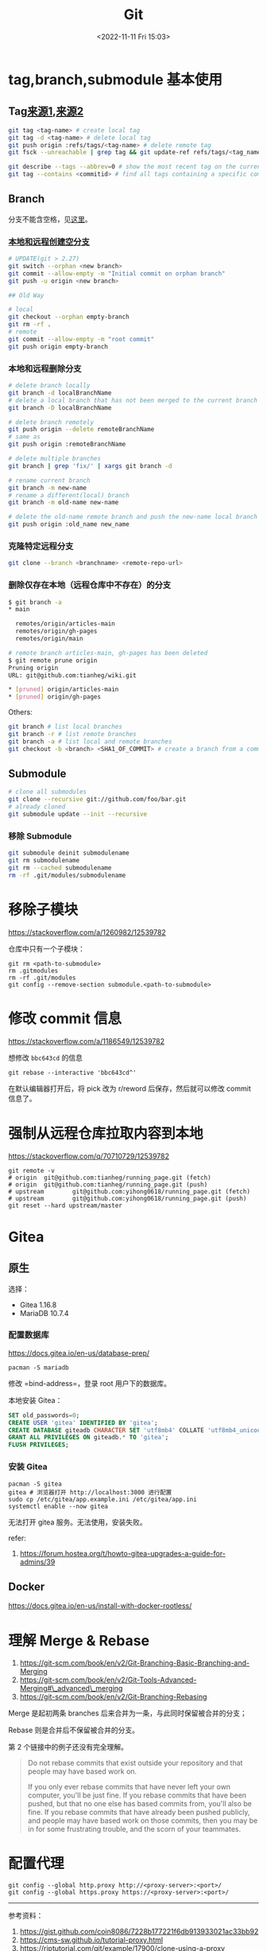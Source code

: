 #+TITLE: Git
#+DATE: <2022-11-11 Fri 15:03>
#+TAGS[]: 技术
#+TOC: true

* tag,branch,submodule 基本使用

** Tag[[https://github.com/git-tips/tips#create-local-tag][来源1]],[[https://github.com/k88hudson/git-flight-rules][来源2]]

#+BEGIN_SRC sh
    git tag <tag-name> # create local tag
    git tag -d <tag-name> # delete local tag
    git push origin :refs/tags/<tag-name> # delete remote tag
    git fsck --unreachable | grep tag && git update-ref refs/tags/<tag_name> <hash> # recover a deleted tag

    git describe --tags --abbrev=0 # show the most recent tag on the current branch
    git tag --contains <commitid> # find all tags containing a specific commit
#+END_SRC

** Branch

分支不能含空格，见[[https://stackoverflow.com/a/6619113][这里]]。

*** [[https://stackoverflow.com/a/34100189][本地和远程创建空分支]]

#+BEGIN_SRC sh
    # UPDATE(git > 2.27)
    git switch --orphan <new branch>
    git commit --allow-empty -m "Initial commit on orphan branch"
    git push -u origin <new branch>

    ## Old Way

    # local
    git checkout --orphan empty-branch
    git rm -rf .
    # remote
    git commit --allow-empty -m "root commit"
    git push origin empty-branch
#+END_SRC

*** 本地和远程删除分支

#+BEGIN_SRC sh
    # delete branch locally
    git branch -d localBranchName
    # delete a local branch that has not been merged to the current branch or an upstream
    git branch -D localBranchName

    # delete branch remotely
    git push origin --delete remoteBranchName
    # same as
    git push origin :remoteBranchName

    # delete multiple branches
    git branch | grep 'fix/' | xargs git branch -d

    # rename current branch
    git branch -m new-name
    # rename a different(local) branch
    git branch -m old-name new-name

    # delete the old-name remote branch and push the new-name local branch
    git push origin :old_name new_name
#+END_SRC

*** 克隆特定远程分支

#+BEGIN_SRC sh
    git clone --branch <branchname> <remote-repo-url>
#+END_SRC

*** 删除仅存在本地（远程仓库中不存在）的分支

#+BEGIN_SRC sh
    $ git branch -a
    * main

      remotes/origin/articles-main
      remotes/origin/gh-pages
      remotes/origin/main

    # remote branch articles-main, gh-pages has been deleted
    $ git remote prune origin
    Pruning origin
    URL: git@github.com:tianheg/wiki.git

    * [pruned] origin/articles-main
    * [pruned] origin/gh-pages
#+END_SRC

Others:

#+BEGIN_SRC sh
    git branch # list local branches
    git branch -r # list remote branches
    git branch -a # list local and remote branches
    git checkout -b <branch> <SHA1_OF_COMMIT> # create a branch from a commit
#+END_SRC

** Submodule

#+BEGIN_SRC sh
    # clone all submodules
    git clone --recursive git://github.com/foo/bar.git
    # already cloned
    git submodule update --init --recursive
#+END_SRC

*** 移除 Submodule

#+BEGIN_SRC sh
    git submodule deinit submodulename
    git rm submodulename
    git rm --cached submodulename
    rm -rf .git/modules/submodulename
#+END_SRC

* 移除子模块

https://stackoverflow.com/a/1260982/12539782

仓库中只有一个子模块：

#+BEGIN_EXAMPLE
    git rm <path-to-submodule>
    rm .gitmodules
    rm -rf .git/modules
    git config --remove-section submodule.<path-to-submodule>
#+END_EXAMPLE

* 修改 commit 信息

https://stackoverflow.com/a/1186549/12539782

想修改 =bbc643cd= 的信息

#+BEGIN_EXAMPLE
    git rebase --interactive 'bbc643cd^'
#+END_EXAMPLE

在默认编辑器打开后，将 pick 改为 r/reword 后保存，然后就可以修改 commit
信息了。

* 强制从远程仓库拉取内容到本地

https://stackoverflow.com/q/70710729/12539782

#+BEGIN_EXAMPLE
    git remote -v
    # origin  git@github.com:tianheg/running_page.git (fetch)
    # origin  git@github.com:tianheg/running_page.git (push)
    # upstream        git@github.com:yihong0618/running_page.git (fetch)
    # upstream        git@github.com:yihong0618/running_page.git (push)
    git reset --hard upstream/master
#+END_EXAMPLE

* Gitea

** 原生

选择：

-  Gitea 1.16.8
-  MariaDB 10.7.4

*** 配置数据库

https://docs.gitea.io/en-us/database-prep/

#+BEGIN_EXAMPLE
    pacman -S mariadb
#+END_EXAMPLE

修改 =bind-address=，登录 root 用户下的数据库。

本地安装 Gitea：

#+BEGIN_SRC sql
    SET old_passwords=0;
    CREATE USER 'gitea' IDENTIFIED BY 'gitea';
    CREATE DATABASE giteadb CHARACTER SET 'utf8mb4' COLLATE 'utf8mb4_unicode_ci';
    GRANT ALL PRIVILEGES ON giteadb.* TO 'gitea';
    FLUSH PRIVILEGES;
#+END_SRC

*** 安装 Gitea

#+BEGIN_EXAMPLE
    pacman -S gitea
    gitea # 浏览器打开 http://localhost:3000 进行配置
    sudo cp /etc/gitea/app.example.ini /etc/gitea/app.ini
    systemctl enable --now gitea
#+END_EXAMPLE

无法打开 gitea 服务。无法使用，安装失败。

refer:

1. https://forum.hostea.org/t/howto-gitea-upgrades-a-guide-for-admins/39

** Docker

https://docs.gitea.io/en-us/install-with-docker-rootless/

* 理解 Merge & Rebase

1. https://git-scm.com/book/en/v2/Git-Branching-Basic-Branching-and-Merging
2. https://git-scm.com/book/en/v2/Git-Tools-Advanced-Merging#\_advanced\_merging
3. https://git-scm.com/book/en/v2/Git-Branching-Rebasing

Merge 是起初两条 branches 后来合并为一条，与此同时保留被合并的分支；

Rebase 则是合并后不保留被合并的分支。

第 2 个链接中的例子还没有完全理解。

#+BEGIN_QUOTE
  Do not rebase commits that exist outside your repository and that
  people may have based work on.

  If you only ever rebase commits that have never left your own
  computer, you'll be just fine. If you rebase commits that have been
  pushed, but that no one else has based commits from, you'll also be
  fine. If you rebase commits that have already been pushed publicly,
  and people may have based work on those commits, then you may be in
  for some frustrating trouble, and the scorn of your teammates.
#+END_QUOTE

* 配置代理

#+BEGIN_EXAMPLE
    git config --global http.proxy http://<proxy-server>:<port>/
    git config --global https.proxy https://<proxy-server>:<port>/
#+END_EXAMPLE

--------------

参考资料：

1. https://gist.github.com/coin8086/7228b177221f6db913933021ac33bb92
2. https://cms-sw.github.io/tutorial-proxy.html
3. https://riptutorial.com/git/example/17900/clone-using-a-proxy
4. https://stackoverflow.com/q/128035/12539782

* 对分支重命名（本地 & 远程）

[[https://www.w3docs.com/snippets/git/how-to-rename-git-local-and-remote-branches.html][How
to Rename Git Local and Remote Branches]]

#+BEGIN_EXAMPLE
    ## Local
    git branch -m <old-name> <new-name>
    ## Remote
    # delete remote branch
    git push origin --delete <old-name> # or git push origin :<old-name>
    # push new remote branch
    git push origin <new-name>
    # To reset the upstream branch for the new-name local branch use the -u flag
    git push origin -u <new-name>
#+END_EXAMPLE

* 重命名远程代号（origin）

https://support.beanstalkapp.com/article/1000-how-do-i-rename-an-existing-git-remote

#+BEGIN_SRC sh
    git remote rename origin upstream
#+END_SRC

* 在历史中查找文件

#+BEGIN_SRC sh
    git log --all --full-history -- <FILE_PATH>
    git log --all --full-history -- feeds.csv
#+END_SRC

* 设置全局 gitignore

#+BEGIN_SRC sh
    git config --global core.excludesfile '~/.gitignore'
#+END_SRC

* 子模块改变地址

https://git-scm.com/docs/git-submodule#Documentation/git-submodule.txt-sync--recursive--ltpathgt82308203

#+BEGIN_SRC sh
    # step 1
    # 手动改变 .gitmodules 中的 url
    # step 2
    git submodule sync
#+END_SRC

* 子模块更新

https://git-scm.com/book/en/v2/Git-Tools-Submodules

#+BEGIN_SRC sh
    # way 1
    git submodule init
    git submodule update
    # way 2
    git submodule update --init
    # way 3
    git submodule update --init --recursive # 会 clone 所有子模块（也包括子模块的子模块）
#+END_SRC

* 与上游仓库同步

#+BEGIN_SRC sh
    git checkout -b new-branch main
    git pull https://github.com/yihong0618/running_page.git upstream-branch
    # after pulling, fix the CONFLICT
    git checkout main
    git merge --no-ff new-branch
    git push origin main
#+END_SRC

* 使用 dura 每 5s 备份一次仓库

https://github.com/tkellogg/dura

** 配置

#+BEGIN_SRC sh
    # arch linux
    yay -S dura-git
    dura serve & # Run it in the background
    cd /git/repo/
    dura watch

    ## watch all git repo under /home/user
    find ~ -type d -name .git -prune | xargs -I= sh -c "cd =/..; dura watch" # BE CAREFUL!!! use when knowing what you are doing
#+END_SRC

* 不 Merge

#+BEGIN_SRC sh
# Since git version 1.7.4
git merge --abort
# prior git versions
git reset --merge
#+END_SRC

* 等待整理

- [[https://softwaredoug.com/blog/2022/11/09/idiot-proof-git-aliases.html][Idiot proof git]]

* Change the author and committer name/email for multiple commits

[[https://stackoverflow.com/a/1320317/12539782]]

*NOTE: This operation will modify [[https://git-scm.com/docs/hash-function-transition/][SHA-1]], and commits date.*

Steps:

#+BEGIN_SRC sh
git config --global user.name "New Author Name"
git config --global user.email "email@address.example"
git rebase -r --root --exec "git commit --amend --no-edit --reset-author"
#+END_SRC

* Add Files to A Commit Except A Single File

[[https://stackoverflow.com/a/4475506/12539782]]

#+BEGIN_SRC sh
git add -u
git reset -- file_excepted
#+END_SRC

* Remove Untracked Files from Working Tree
[[https://stackoverflow.com/a/64966/12539782]]

#+BEGIN_SRC sh
# Print out the list of files and directories which will be removed (dry run)
git clean -n -d
# Delete the files from the repository
git clean -f
#+END_SRC

* Push Two Remotes
[[https://stackoverflow.com/a/14290145]]

#+BEGIN_SRC sh
git remote set-url --add --push origin git://original/repo.git
git remote set-url --add --push origin git://another/repo.git
#+END_SRC

* Write good commits

好的 commit 的作用：

1. 帮助理解本次操作内容
2. 加速和简化 code reviews
3. 解释不能只用代码来描述的“为什么”
4. 帮助以后的维护者，弄清楚为什么以及改变是怎样产生的，使故障排除和调试更容易

#+BEGIN_SRC txt
feat: add hat wobble
^--^ ^------------^
| |
| |-> Summary in present tense.
|
|------->Type: chore, docs, feat(option), fix, refactor, style, test, (!)BREAKING CHANGE, build, ci, perf, test
#+END_SRC

[[https://sparkbox.com/foundry/semantic_commit_messages][例子]]：

-  chore: add Oyster build script
-  docs: explain hat wobble
-  feat: add beta sequence
-  feat(lang): add polish language
-  fix: remove broken confirmation message
-  refactor: share logic between 4d3d3d3 and flarhgunnstow
-  style: convert tabs to spaces
-  test: ensure Tayne retains clothing

GitHub 例子

#+BEGIN_EXAMPLE
    git commit -m "fix: accept current change
    https://github.com/tianheg/blog/blob/26af0419337014dea93ada9bf4a3d8bbbcc39619/layouts/shortcodes/music.html#L1"

    git commit -m "add: ...
    close #123"
#+END_EXAMPLE

更多资料见[[https://www.conventionalcommits.org/en/v1.0.0/#summary][这里]]。

* 如何从 Git 仓库中完全移除文件

请注意：不要在重要仓库中尝试，可以先新建一个测试 Git
仓库，以熟悉操作步骤（实际上只有一行命令）。

能够达到我的目的的命令（[[https://stackoverflow.com/a/52643437][来源]]）：

#+BEGIN_EXAMPLE
    git filter-branch --index-filter "git rm -rf --cached --ignore-unmatch path_to_file" HEAD
    git push -f
#+END_EXAMPLE

当使用 =filter-branch= 命令时，出现以下提示：

#+BEGIN_EXAMPLE
    WARNING: git-filter-branch has a glut of gotchas generating mangled history
             rewrites.  Hit Ctrl-C before proceeding to abort, then use an
             alternative filtering tool such as 'git filter-repo'
             (https://github.com/newren/git-filter-repo/) instead.  See the
             filter-branch manual page for more details; to squelch this warning,
             set FILTER_BRANCH_SQUELCH_WARNING=1.
#+END_EXAMPLE

大意就是说，=filter-branch= 命令有大量陷阱，会把已有的历史弄乱。按
Ctrl+C 可在未执行命令以前取消，然后使用另一个可供选择的筛选工具
[[https://github.com/newren/git-filter-repo][git filter-repo]]。查看
=filter-branch= 的手册获取更多信息，略去警告需设置
=FILTER\_BRANCH\_SQUELCH\_WARNING=1=。

** 了解 =git filter-repo=

[[https://github.com/newren/git-filter-repo]]

=git filter-repo= 是一个用于重写 Git 仓库历史的多功能工具。它和
=git filter-branch=
差不多，但是没有导致性能下降的问题，它的功能更强大，而且它的设计可以扩展可用性，而不是简单的重写情况。=git
filter-repo= 现在被 Git 项目推荐，用于代替 =git filter-branch=。

#+BEGIN_EXAMPLE
    sudo pacman -S git-filter-repo # 安装

    ### 演示使用方法
    git init test_git_filter_repo && cd $_ # 新建名为 test_git_filter_repo 的 Git 仓库，并打开
    touch test # 新建文件
    git add test # 添加到暂存区
    git commit -m "message" # 提交至 Git 仓库
    git log # 检查日志
    git filter-repo --path test --force --invert-paths # 删除包含 test 的历史
    git log # 检查结果：无 commit 提交
    ls -a # 没有文件 test
#+END_EXAMPLE

以上命令行中的演示，是使用 =git filter-repo=
移除文件的过程，谨记：不要直接在生产环境或重要仓库使用，要先确保自己知道某个命令的执行结果。
* 云服务器配置 Git 仓库托管并使用 Git Hooks 自动执行脚本

上文见[[/posts/hugo-deploy-to-server/][部署 Hugo 博客到 Ubuntu 服务器]]。

之前的博客更新思路是，本地提交修改至
GitHub，再登陆云服务器，手动执行脚本，达到更新博客内容的目的。但是，从
GitHub 拉取代码较慢，于是想到可以把本地的更改同时推送到 GitHub
和云服务器。再通过 Git Hooks
自动执行「更新博客」的脚本，以此达到提升效率的目的。
    
** 更新 Git 至最新版本

云服务器的系统是 Ubuntu 20.04，所以可以通过以下命令安装 Git 的最新版本：

#+BEGIN_SRC sh
    add-apt-repository ppa:git-core/ppa
    apt update
    apt install git
#+END_SRC

** 创建 Git 用户

#+BEGIN_SRC sh
    adduser git # note difference with useradd
    passwd git # add password for git user
    sudo visudo
#+END_SRC

修改 =/etc/sudoers= ：

#+BEGIN_EXAMPLE
    root    ALL=(ALL)       ALL
    ubuntu  ALL=(ALL:ALL) NOPASSWD: ALL
    git  ALL=(ALL:ALL) NOPASSWD: ALL # add
#+END_EXAMPLE

** 配置 ssh 公匙

在本地主机执行以下命令：

#+BEGIN_SRC sh
    ssh-keygen -t ed25519 -C "email"
#+END_SRC

会生成两个文件：id\_ed25519 和 id\_ed25519.pub。将 id\_ed25519.pub
文件里的内容复制到云服务器的 authorized\_keys 文件中：

#+BEGIN_SRC sh
    su git
    mkdir ~/.ssh
    vim ~/.ssh/authorized_keys
#+END_SRC

然后在本地添加私匙：

#+BEGIN_SRC sh
    ssh-add ~/.ssh/ssh_rsa
#+END_SRC

如果不添加私匙，还是提示输入密码。

注意： =~= 代表 =/home/git= 。只有 git 用户才能使用这个公匙。

修改权限：

#+BEGIN_SRC sh
    cd ~
    chmod 600 .ssh/authorized_keys
    chmod 700 .ssh
#+END_SRC

本地测试 git 服务：

#+BEGIN_SRC sh
    ssh -v git@server-ip # Server public network IP
#+END_SRC

** 创建博客文件夹

#+BEGIN_SRC sh
    su root # switch to root user
    mkdir /home/hugo
    chown git:git -R /home/hugo
#+END_SRC

** 更改站点目录权限

#+BEGIN_SRC sh
    sudo chown git:git -R /var/www/hugo # for git hook
#+END_SRC

** 创建 bare 仓库并配置 Git Hook

#+BEGIN_SRC sh
    su root
    cd /home/git
    git init --bare blog.git
    chown git:git -R blog.git
    vim blog.git/hooks/post-receive
    chmod +x blog.git/hooks/post-receive
#+END_SRC

新建文件 =blog.git/hooks/post-receive= ：

#+BEGIN_EXAMPLE
    #!/bin/sh
    git --work-tree=/home/hugo --git-dir=/home/git/blog.git checkout -f
    cd /var/www/hugo
    rm -rf * # 删除文件夹下的所有文件以保持最新
    cd /home/hugo
    hugo --minify -d /var/www/hugo
#+END_EXAMPLE

** 本地配置云服务器仓库

#+BEGIN_SRC sh
    git remote add origin git@server-ip:/home/git/blog.git
    git push -u origin main # first push
#+END_SRC

** 使用 Docker 配置 Hugo 部署

#+BEGIN_SRC sh
    #!/bin/sh

    git --work-tree=/home/www --git-dir=/home/git/blog.git checkout -f
    cd /home/www/public
    sudo rm -rf * # 删除文件夹下的所有文件以保持最新 & 通过 Docker 生成文件权限为 root 需要加 sudo
    cd /home/git/docker-blog
    docker compose up -d
#+END_SRC

=/home/git/docker-blog= ：

#+BEGIN_SRC sh
    docker-compose.yml  nginx.conf
#+END_SRC

=docker-compose.yml= ：

#+BEGIN_EXAMPLE
    version: "3.9"

    services:
      nginx:
        image: nginx:stable
        volumes:
          - $PWD/nginx.conf:/etc/nginx/nginx.conf
          - /etc/letsencrypt:/etc/letsencrypt
          - /home/www/public:/home/www/public
        ports:
          - "80:80"
          - "443:443"

      blog:
        image: tianheg/hugo:0.98.0
        volumes:
          - /home/www:/home/git
          - /home/www/public:/output
        environment:
          - HUGO_BASEURL=https://www.yidajiabei.xyz/
#+END_EXAMPLE

--------------

参考资料

1. [[https://segmentfault.com/a/1190000039676421]]
2. [[https://www.saintsjd.com/2011/01/what-is-a-bare-git-repository/]
* 只 clone 远程 Git repo 的一部分
- https://stackoverflow.com/a/52269934/12539782
- https://www.git-scm.com/docs/git-clone
#+BEGIN_SRC sh
git clone --depth 1 --filter=blob:none --sparse REPOSITORY_URL
cd DIRECTORY_NAME
git sparse-checkout init --cone
git sparse-checkout set DIRECTORY_NAME
#+END_SRC
* 从历史commit中删除特定文件

[[https://docs.github.com/en/authentication/keeping-your-account-and-data-secure/removing-sensitive-data-from-a-repository][Removing sensitive data from a repository - GitHub Docs]]

#+BEGIN_SRC sh
git filter-repo --invert-paths --path PATH-TO-YOUR-FILE-WANT-TO-DELETE
git push origin --force --tags
#+END_SRC
* 查询commit msg
#+BEGIN_SRC sh
git log --grep="content_to_search"
git log --grep="html5"
#+END_SRC
* [[https://git-scm.com/docs][Git - Reference]]

** Guide - [[https://git-scm.com/docs/git#Documentation/git.txt-ahrefdocsgitcredentialsgitcredentials7a][gitcredentials[7]]]

[[https://git-scm.com/docs/gitcredentials]]

*** Credential 的描述

Git 有时需要来自用户的凭证来执行操作；例如，为了通过 HTTP
访问远程存储库，它可能需要请求用户名和密码。本手册描述了 Git
用于请求这些凭据的机制，以及避免重复输入这些凭据的一些特性。

*** 请求凭证

在未定义凭证助手（credential helpers）的情况下，Git
会采用一下策略得到用户名和密码：

1. 如果设置了 =GIT_ASKPASS=
   环境变量，变量指定的程序会被触发。命令行会输出一个合理的提示，提醒用户输入用户名和密码
2. 如果设置了 =core.askPass= 配置变量，它的行为如 1 所见
3. 如果设置了 =SSH_ASKPASS= 环境变量，它的行为如 1 所见
4. 否则，终端会提示用户

*** 避免冗杂

重复输入某些凭证，令人讨厌。Git 提供了两种解决办法：

1. 用于给定验证上下文的用户名的静态配置
2. 凭据助手可以缓存或存储密码，或者与系统密码钱包或钥匙链进行交互

--------------

[[https://stackoverflow.com/a/51327559]]

Git Credential 是为了保存用户名和密码而存在的，然而最安全的办法还是使用
SSH 密钥，不使用用户名和密码。

*** 使用 SSH 密钥

创建好一个 SSH
密钥对，私匙保存在本地，公匙存放在目标服务器。在本地添加私匙到 ssh-agent
：

#+BEGIN_SRC sh
    ssh-add ~/.ssh/id_rsa
#+END_SRC

*** Caching

#+BEGIN_SRC sh
    git config --global credential.helper cache
    # or
    git config --global credential.helper 'cache --timeout=3600'
#+END_SRC

*** Store

使用该选项，会将用户名和密码保存为纯文本，容易被窃取了。

#+BEGIN_SRC sh
    git config credential.helper store
#+END_SRC

